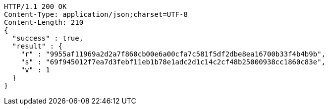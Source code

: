 [source,http,options="nowrap"]
----
HTTP/1.1 200 OK
Content-Type: application/json;charset=UTF-8
Content-Length: 210
{
  "success" : true,
  "result" : {
    "r" : "9955af11969a2d2a7f860cb00e6a00cfa7c581f5df2dbe8ea16700b33f4b4b9b",
    "s" : "69f945012f7ea7d3febf11eb1b78e1adc2d1c14c2cf48b25000938cc1860c83e",
    "v" : 1
  }
}
----
